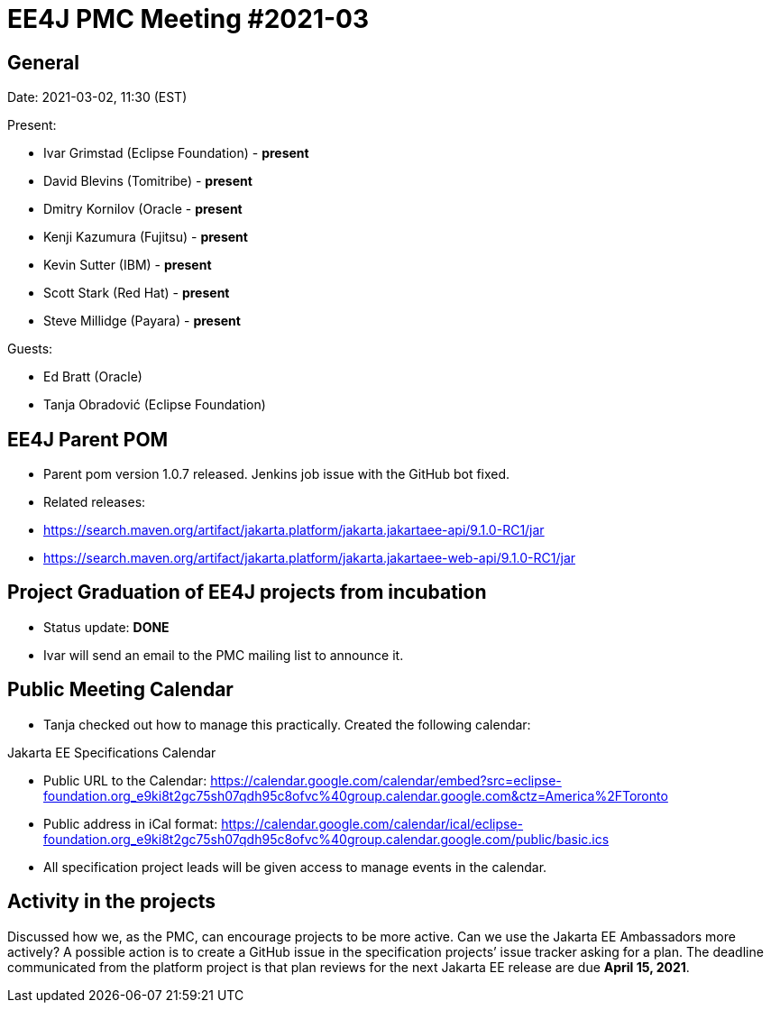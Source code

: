 = EE4J PMC Meeting #2021-03

== General

Date: 2021-03-02, 11:30 (EST)

Present:

- Ivar Grimstad (Eclipse Foundation) - **present**
- David Blevins (Tomitribe) - **present**
- Dmitry Kornilov (Oracle - **present**
- Kenji Kazumura (Fujitsu) - **present**
- Kevin Sutter (IBM) - **present**
- Scott Stark (Red Hat) - **present**
- Steve Millidge (Payara) - **present**

Guests: 

- Ed Bratt (Oracle)
- Tanja Obradović (Eclipse Foundation)

== EE4J Parent POM

* Parent pom version 1.0.7 released. Jenkins job issue with the GitHub bot fixed.
* Related releases:  
  * https://search.maven.org/artifact/jakarta.platform/jakarta.jakartaee-api/9.1.0-RC1/jar 
  * https://search.maven.org/artifact/jakarta.platform/jakarta.jakartaee-web-api/9.1.0-RC1/jar 

== Project Graduation of EE4J projects from incubation

* Status update: **DONE**
* Ivar will send an email to the PMC mailing list to announce it.

== Public Meeting Calendar

* Tanja checked out how to manage this practically. Created the following calendar:

.Jakarta EE Specifications Calendar
* Public URL to the Calendar: https://calendar.google.com/calendar/embed?src=eclipse-foundation.org_e9ki8t2gc75sh07qdh95c8ofvc%40group.calendar.google.com&ctz=America%2FToronto
* Public address in iCal format: https://calendar.google.com/calendar/ical/eclipse-foundation.org_e9ki8t2gc75sh07qdh95c8ofvc%40group.calendar.google.com/public/basic.ics
* All specification project leads will be given access to manage events in the calendar.

== Activity in the projects

Discussed how we, as the PMC, can encourage projects to be more active. 
Can we use the Jakarta EE Ambassadors more actively? 
A possible action is to create a GitHub issue in the specification projects’ issue tracker asking for a plan. 
The deadline communicated from the platform project is that plan reviews for the next Jakarta EE release are due **April 15, 2021**.
